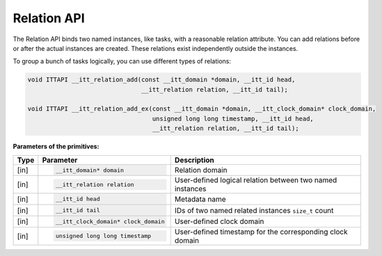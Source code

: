 .. _relation-api:

Relation API
============


The Relation API binds two named instances, like tasks, with a
reasonable relation attribute. You can add relations before or after
the actual instances are created. These relations exist independently
outside the instances.

To group a bunch of tasks logically, you can use different types of relations:


.. code-block:: cpp


   void ITTAPI __itt_relation_add(const __itt_domain *domain, __itt_id head,
                                  __itt_relation relation, __itt_id tail);

   void ITTAPI __itt_relation_add_ex(const __itt_domain *domain, __itt_clock_domain* clock_domain,
                                     unsigned long long timestamp, __itt_id head,
                                     __itt_relation relation, __itt_id tail);


**Parameters of the primitives:**


+--------+-------------------------------------+---------------------------------------+
| Type   | Parameter                           | Description                           |
+========+=====================================+=======================================+
| [in]   | .. code-block:: cpp                 | Relation domain                       |
|        |                                     |                                       |
|        |    __itt_domain* domain             |                                       |
+--------+-------------------------------------+---------------------------------------+
| [in]   | .. code-block:: cpp                 | User-defined logical relation between |
|        |                                     | two named instances                   |
|        |    __itt_relation relation          |                                       |
+--------+-------------------------------------+---------------------------------------+
| [in]   | .. code-block:: cpp                 | Metadata name                         |
|        |                                     |                                       |
|        |    __itt_id head                    |                                       |
+--------+-------------------------------------+---------------------------------------+
| [in]   | .. code-block:: cpp                 | IDs of two named related instances    |
|        |                                     | ``size_t`` count                      |
|        |    __itt_id tail                    |                                       |
+--------+-------------------------------------+---------------------------------------+
| [in]   | .. code-block:: cpp                 | User-defined clock domain             |
|        |                                     |                                       |
|        |    __itt_clock_domain* clock_domain |                                       |
+--------+-------------------------------------+---------------------------------------+
| [in]   | .. code-block:: cpp                 | User-defined timestamp for the        |
|        |                                     | corresponding clock domain            |
|        |    unsigned long long timestamp     |                                       |
+--------+-------------------------------------+---------------------------------------+

